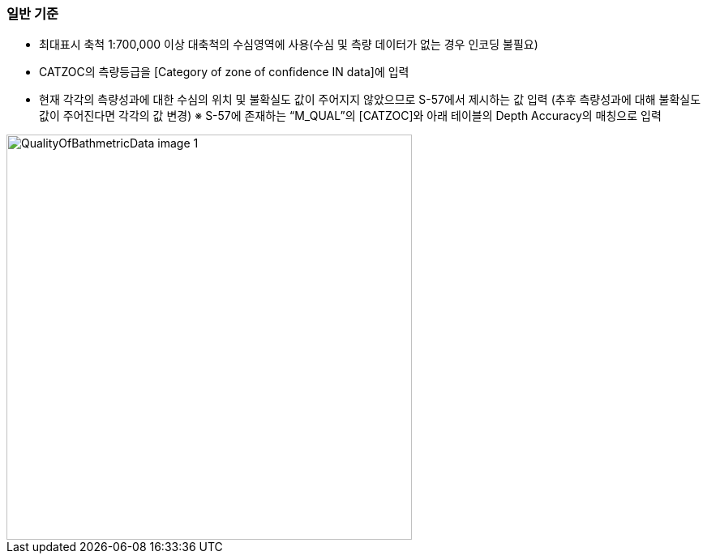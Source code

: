 // tag::QualityOfBathymetricData[]

=== 일반 기준
- 최대표시 축척 1:700,000 이상 대축척의 수심영역에 사용(수심 및 측량 데이터가 없는 경우 인코딩 불필요)
- CATZOC의 측량등급을 [Category of zone of confidence IN data]에 입력
- 현재 각각의 측량성과에 대한 수심의 위치 및 불확실도 값이 주어지지 않았으므로 S-57에서 제시하는 값 입력
  (추후 측량성과에 대해 불확실도 값이 주어진다면 각각의 값 변경)
  ※ S-57에 존재하는 “M_QUAL”의 [CATZOC]와 아래 테이블의 Depth Accuracy의 매칭으로 입력

image::../images/QualityOfBathmetricData_image-1.png[width=500,align=center]
// end::QualityOfBathymetricData[]
